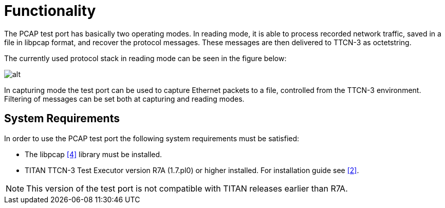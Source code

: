 = Functionality

The PCAP test port has basically two operating modes. In reading mode, it is able to process recorded network traffic, saved in a file in libpcap format, and recover the protocol messages. These messages are then delivered to TTCN-3 as octetstring.

The currently used protocol stack in reading mode can be seen in the figure below:

image:images/Overview of Protocol stack_reading mode.png[alt]

In capturing mode the test port can be used to capture Ethernet packets to a file, controlled from the TTCN-3 environment. Filtering of messages can be set both at capturing and reading modes.

== System Requirements

In order to use the PCAP test port the following system requirements must be satisfied:

* The libpcap <<8-references.adoc#_4, [4]>> library must be installed.
* TITAN TTCN-3 Test Executor version R7A (1.7.pl0) or higher installed. For installation guide see <<8-references.adoc#_2, [2]>>.

NOTE: This version of the test port is not compatible with TITAN releases earlier than R7A.
